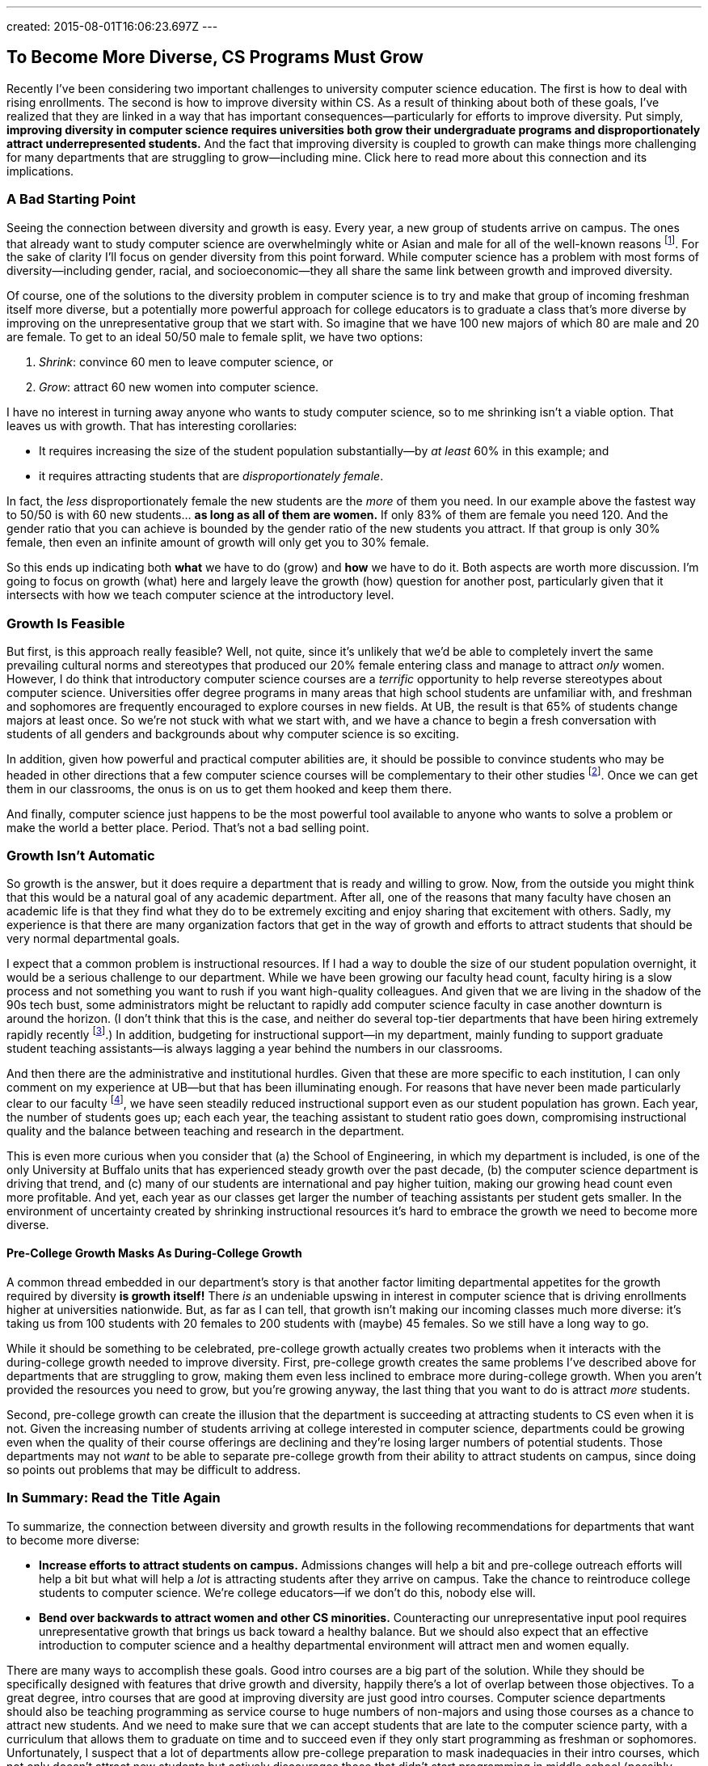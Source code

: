 ---
created: 2015-08-01T16:06:23.697Z
---

== To Become More Diverse, CS Programs Must Grow

[.snippet]
--
//
[.lead]
Recently I've been considering two important challenges to university
computer science education.
//
The first is how to deal with rising enrollments.
//
The second is how to improve diversity within CS.
As a result of thinking about both of these goals, I've realized that they
are linked in a way that has important consequences--particularly for efforts
to improve diversity.
//
Put simply, *improving diversity in computer science requires universities
both grow their undergraduate programs and disproportionately attract
underrepresented students.*
//
And the fact that improving diversity is coupled to growth can make things
more challenging for many departments that are struggling to grow--including
mine.
//
[.readmore.remove]#Click here to read more about this connection and its
implications.#
//
--

=== A Bad Starting Point

Seeing the connection between diversity and growth is easy.
//
Every year, a new group of students arrive on campus.
//
The ones that already want to study computer science are overwhelmingly white
or Asian and male for all of the well-known reasons footnote:[Cultural
stereotypes, role model, video games, etc.].
//
For the sake of clarity I'll focus on gender diversity from this point
forward.
//
While computer science has a problem with most forms of diversity--including
gender, racial, and socioeconomic--they all share the same link between
growth and improved diversity.

Of course, one of the solutions to the diversity problem in computer science
is to try and make that group of incoming freshman itself more diverse, but a
potentially more powerful approach for college educators is to graduate a
class that's more diverse by improving on the unrepresentative group that we
start with.
//
So imagine that we have 100 new majors of which 80 are male and 20 are
female.
//
To get to an ideal 50/50 male to female split, we have two options:

. _Shrink_: convince 60 men to leave computer science, or
//
. _Grow_: attract 60 new women into computer science.

I have no interest in turning away anyone who wants to study computer
science, so to me shrinking isn't a viable option.
//
That leaves us with growth.
//
That has interesting corollaries:

* It requires increasing the size of the student population substantially--by
_at least_ 60% in this example; and
//
* it requires attracting students that are _disproportionately female_.

In fact, the _less_ disproportionately female the new students are the _more_ of
them you need.
//
In our example above the fastest way to 50/50 is with 60 new students... *as
long as all of them are women.*
//
If only 83% of them are female you need 120.
//
And the gender ratio that you can achieve is bounded by the gender ratio of
the new students you attract.
//
If that group is only 30% female, then even an infinite amount of growth will
only get you to 30% female.

So this ends up indicating both *what* we have to do (grow) and *how* we have
to do it. Both aspects are worth more discussion.
//
I'm going to focus on growth (what) here and largely leave the growth (how)
question for another post, particularly given that it intersects with how we
teach computer science at the introductory level.

=== Growth Is Feasible

But first, is this approach really feasible? Well, not quite, since it's
unlikely that we'd be able to completely invert the same prevailing cultural
norms and stereotypes that produced our 20% female entering class and manage
to attract _only_ women.
//
However, I do think that introductory computer science courses are a
_terrific_ opportunity to help reverse stereotypes about computer science.
//
Universities offer degree programs in many areas that high school students
are unfamiliar with, and freshman and sophomores are frequently
encouraged to explore courses in new fields.
//
At UB, the result is that 65% of students change majors at least once.
//
[.pullquote]#So we're not stuck with what we start with, and we have a chance
to begin a fresh conversation with students of all genders and backgrounds
about why computer science is so exciting.#

In addition, given how powerful and practical computer abilities are, it
should be possible to convince students who may be headed in other directions
that a few computer science courses will be complementary to their other
studies footnote:[It helps that this is also true. 75% of Harvard
undergraduates now take an introductory computer science course designed for
majors.].
//
Once we can get them in our classrooms, the onus is on us to get them hooked
and keep them there.

And finally, computer science just happens to be the most powerful tool
available to anyone who wants to solve a problem or make the world a better
place.
//
Period.
//
That's not a bad selling point.

=== Growth Isn't Automatic

So growth is the answer, but it does require a department that is ready and
willing to grow.
//
Now, from the outside you might think that this would be a natural goal of
any academic department.
//
After all, one of the reasons that many faculty have chosen an academic life
is that they find what they do to be extremely exciting and enjoy sharing
that excitement with others.
//
Sadly, my experience is that there are many organization factors that get in
the way of growth and efforts to attract students that should be very normal
departmental goals.

I expect that a common problem is instructional resources.
//
If I had a way to double the size of our student population overnight, it
would be a serious challenge to our department.
//
While we have been growing our faculty head count, faculty hiring is a slow
process and not something you want to rush if you want high-quality
colleagues.
//
And given that we are living in the shadow of the 90s tech bust, some
administrators might be reluctant to rapidly add computer science faculty in
case another downturn is around the horizon.
//
(I don't think that this is the case, and neither do several top-tier
departments that have been hiring extremely rapidly recently
footnote:[Top-tier departments can probably get away with rapid burst of
hiring, given their ability to woo away multiple top candidates from
less-prestigious institutions.].)
//
In addition, budgeting for instructional support--in my department, mainly
funding to support graduate student teaching assistants--is always lagging a
year behind the numbers in our classrooms.

And then there are the administrative and institutional hurdles.
//
Given that these are more specific to each institution, I can only comment on
my experience at UB--but that has been illuminating enough.
//
For reasons that have never been made particularly clear to our faculty
footnote:[And that I will resist, speculating about, at least for now.], we
have seen steadily reduced instructional support even as our student
population has grown.
//
Each year, the number of students goes up; each each year, the teaching
assistant to student ratio goes down, compromising instructional quality and
the balance between teaching and research in the department.

This is even more curious when you consider that (a) the School of
Engineering, in which my department is included, is one of the only
University at Buffalo units that has experienced steady growth over the past
decade, (b) the computer science department is driving that trend, and (c)
many of our students are international and pay higher tuition, making our
growing head count even more profitable.
//
And yet, each year as our classes get larger the number of teaching
assistants per student gets smaller.
//
[.pullquote]#In the environment of uncertainty created by shrinking instructional
resources it's hard to embrace the growth we need to become more diverse.#

==== Pre-College Growth Masks As During-College Growth

A common thread embedded in our department's story is that another factor
limiting departmental appetites for the growth required by diversity *is
growth itself!*
//
There _is_ an undeniable upswing in interest in computer science that is
driving enrollments higher at universities nationwide.
//
But, as far as I can tell, that growth isn't making our incoming classes much
more diverse: it's taking us from 100 students with 20 females to 200
students with (maybe) 45 females.
//
So we still have a long way to go.

While it should be something to be celebrated, pre-college growth actually
creates two problems when it interacts with the during-college growth needed
to improve diversity.
//
First, pre-college growth creates the same problems I've described above for
departments that are struggling to grow, making them even less inclined to
embrace more during-college growth.
//
When you aren't provided the resources you need to grow, but you're growing
anyway, the last thing that you want to do is attract _more_ students.

Second, pre-college growth can create the illusion that the department is
succeeding at attracting students to CS even when it is not.
//
Given the increasing number of students arriving at college interested in
computer science, departments could be growing even when the quality of their
course offerings are declining and they're losing larger numbers of potential
students.
//
Those departments may not _want_ to be able to separate pre-college growth
from their ability to attract students on campus, since doing so points out
problems that may be difficult to address.

=== In Summary: Read the Title Again

To summarize, the connection between diversity and growth results in the
following recommendations for departments that want to become more diverse:

* *Increase efforts to attract students on campus.*
//
Admissions changes will help a bit and pre-college outreach efforts will help
a bit but what will help a _lot_ is attracting students after they arrive on
campus.
//
Take the chance to reintroduce college students to computer science.
//
We're college educators--if we don't do this, nobody else will.
//
* *Bend over backwards to attract women and other CS minorities.*
//
Counteracting our unrepresentative input pool requires unrepresentative
growth that brings us back toward a healthy balance.
//
But we should also expect that an effective introduction to computer science
and a healthy departmental environment will attract men and women equally.

There are many ways to accomplish these goals.
//
Good intro courses are a big part of the solution.
//
While they should be specifically designed with features that drive growth
and diversity, happily there's a lot of overlap between those objectives.
//
[.pullquote]#To a great degree, intro courses that are good at improving
diversity are just good intro courses.#
//
Computer science departments should also be teaching programming as service
course to huge numbers of non-majors and using those courses as a chance to
attract new students.
//
And we need to make sure that we can accept students that are late to the
computer science party, with a curriculum that allows them to graduate on
time and to succeed even if they only start programming as freshman or
sophomores.
//
Unfortunately, I suspect that a lot of departments allow pre-college
preparation to mask inadequacies in their intro courses, which not only
doesn't attract new students but actively discourages those that didn't start
programming in middle school (possibly women) or didn't have access to a
computer at home (possibly poorer students).

Messaging and on-campus outreach are also important.
//
Departments need to send strong positive signals to women and other
minorities through promotional materials, hiring, and when recognizing
student achievement.
//
Promoting student organizations that specifically try to address diversity in
STEM (like http://www.scientistafoundation.com/[Scientista]) is important,
and it's equally ensure that more general computer science student groups
that _don't_ have improving diversity as their charter (like the
https://www.acm.org/chapters/students[ACM student chapters]) recognize the
importance of this issue and work with the department to address it.
//
And we need to make sure that underrepresented groups find a welcoming home
in our field, which requires confronting the overrepresented groups (men)
with the problems that are sometimes created by their behavior.

==== Growth and diversity: an approach that works

Finally, while at some level the connection is pure math, it's nice to see it
reinforced by some empirical evidence.
//
At Harvard, the enormous success of
[.spelling_exception]#http://www.thecrimson.com/article/2014/9/11/cs50-breaks-enrollment-records/[CS50]#
seems to be
https://medium.com/@winniewu/race-and-gender-among-computer-science-concentrators-at-harvard-1c1943a20457[improving
diversity].
//
And at [.spelling_exception]#Harvey Mudd#,
http://www.nytimes.com/2012/04/03/science/giving-women-the-access-code.html[well-publicized
efforts to increase diversity] seem to also be
http://webcache.googleusercontent.com/search?q=cache:QO2zDIiUCqIJ:tsl.pomona.edu/articles/2013/2/22/news/3604-computer-science-departments-under-strain+&cd=1&hl=en&ct=clnk&gl=us[driving
growth].
//
So efforts at growth help improve diversity, while efforts at improving
diversity also drive growth.
//
Two good things you can have together in a package deal--as long as you're
able to embrace both.
